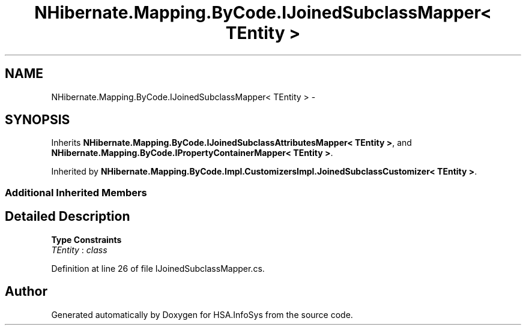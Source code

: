 .TH "NHibernate.Mapping.ByCode.IJoinedSubclassMapper< TEntity >" 3 "Fri Jul 5 2013" "Version 1.0" "HSA.InfoSys" \" -*- nroff -*-
.ad l
.nh
.SH NAME
NHibernate.Mapping.ByCode.IJoinedSubclassMapper< TEntity > \- 
.SH SYNOPSIS
.br
.PP
.PP
Inherits \fBNHibernate\&.Mapping\&.ByCode\&.IJoinedSubclassAttributesMapper< TEntity >\fP, and \fBNHibernate\&.Mapping\&.ByCode\&.IPropertyContainerMapper< TEntity >\fP\&.
.PP
Inherited by \fBNHibernate\&.Mapping\&.ByCode\&.Impl\&.CustomizersImpl\&.JoinedSubclassCustomizer< TEntity >\fP\&.
.SS "Additional Inherited Members"
.SH "Detailed Description"
.PP 
\fBType Constraints\fP
.TP
\fITEntity\fP : \fIclass\fP
.PP
Definition at line 26 of file IJoinedSubclassMapper\&.cs\&.

.SH "Author"
.PP 
Generated automatically by Doxygen for HSA\&.InfoSys from the source code\&.
